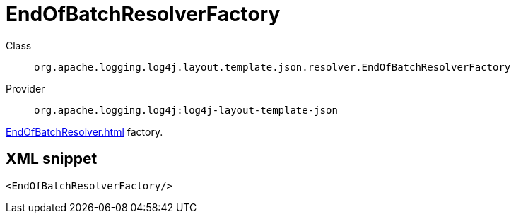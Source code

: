 ////
Licensed to the Apache Software Foundation (ASF) under one or more
contributor license agreements. See the NOTICE file distributed with
this work for additional information regarding copyright ownership.
The ASF licenses this file to You under the Apache License, Version 2.0
(the "License"); you may not use this file except in compliance with
the License. You may obtain a copy of the License at

    https://www.apache.org/licenses/LICENSE-2.0

Unless required by applicable law or agreed to in writing, software
distributed under the License is distributed on an "AS IS" BASIS,
WITHOUT WARRANTIES OR CONDITIONS OF ANY KIND, either express or implied.
See the License for the specific language governing permissions and
limitations under the License.
////
[#org_apache_logging_log4j_layout_template_json_resolver_EndOfBatchResolverFactory]
= EndOfBatchResolverFactory

Class:: `org.apache.logging.log4j.layout.template.json.resolver.EndOfBatchResolverFactory`
Provider:: `org.apache.logging.log4j:log4j-layout-template-json`

xref:EndOfBatchResolver.adoc[] factory.

[#org_apache_logging_log4j_layout_template_json_resolver_EndOfBatchResolverFactory-XML-snippet]
== XML snippet
[source, xml]
----
<EndOfBatchResolverFactory/>
----
